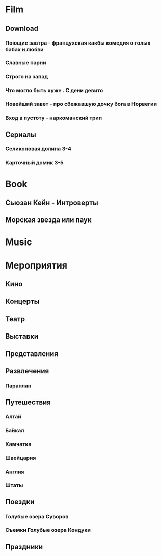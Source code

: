 * Film
** Download 
*** Поющие завтра - францухская какбы комедия о голых бабах и любви
*** Славные парни
*** Строго на запад
*** Что могло быть хуже . С дени девито
*** Новейший завет - про сбежавшую дочку бога в Норвегии
*** Вход в пустоту - наркоманский трип
** Сериалы
*** Селиконовая долина 3-4
*** Карточный домик 3-5
* Book
** Сьюзан Кейн - Интроверты
** Морская звезда или паук
* Music
* Мероприятия
** Кино
** Концерты
** Театр
** Выставки
** Представления
** Развлечения
*** Параплан
** Путешествия
*** Алтай
*** Байкал
*** Камчатка
*** Швейцария
*** Англия
*** Штаты
** Поездки
*** Голубые озера Суворов
*** Съемки Голубые озера Кондуки
** Праздники
